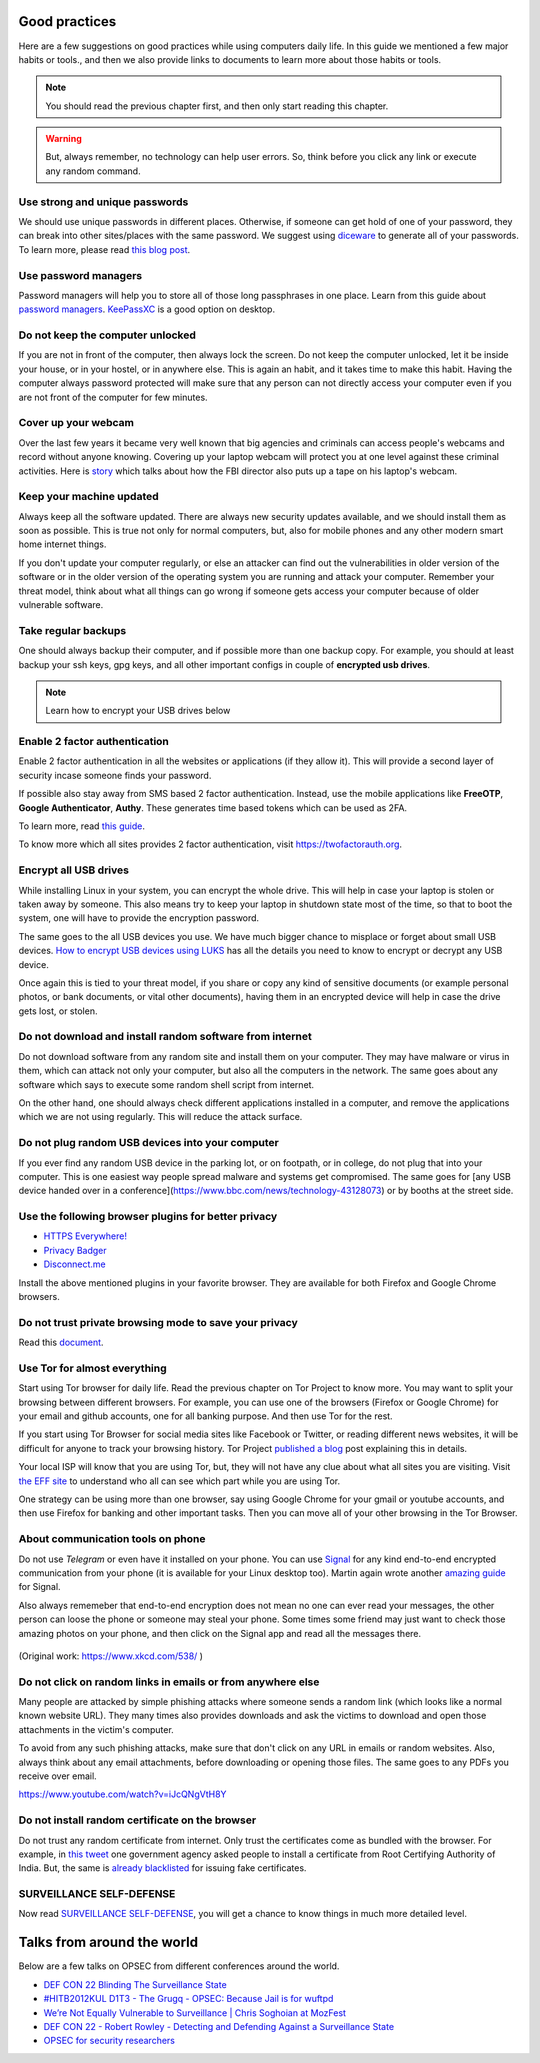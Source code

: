 Good practices
===============

Here are a few suggestions on good practices while using computers daily life.
In this guide we mentioned a few major habits or tools., and then we also
provide links to documents to learn more about those habits or tools.

.. note:: You should read the previous chapter first, and then only start reading this
          chapter.

.. figure:: img/we_have_dave.jpeg

.. warning:: But, always remember, no technology can help user errors. So, think before you click any link or execute any random command.


Use strong and unique passwords
-------------------------------

We should use unique passwords in different places. Otherwise, if someone can
get hold of one of your password, they can break into other sites/places with
the same password. We suggest using `diceware
<https://github.com/ulif/diceware>`_ to generate all of your passwords. To
learn more, please read `this blog post
<https://kushaldas.in/posts/using-diceware-to-generate-passwords.html>`_.


Use password managers
-----------------------

Password managers will help you to store all of those long passphrases in one
place. Learn from this guide about `password managers
<https://medium.com/@mshelton/password-managers-for-beginners-d1f49866f80f>`_.
`KeePassXC <https://medium.com/@mshelton/keypass-for-beginners-dc8adfcdad54>`_ is a good option on desktop.


Do not keep the computer unlocked
----------------------------------

If you are not in front of the computer, then always lock the screen. Do not
keep the computer unlocked, let it be inside your house, or in your hostel, or
in anywhere else. This is again an habit, and it takes time to make this
habit. Having the computer always password protected will make sure that any
person can not directly access your computer even if you are not front of the
computer for few minutes.

Cover up your webcam
---------------------

Over the last few years it became very well known that big agencies and
criminals can access people's webcams and record without anyone knowing.
Covering up your laptop webcam will protect you at one level against these
criminal activities. Here is `story
<http://thehill.com/policy/national-security/295933-fbi-director-cover-up-your-webcam>`_
which talks about how the FBI director also puts up a tape on his laptop's
webcam.

Keep your machine updated
--------------------------

Always keep all the software updated. There are always new security updates
available, and we should install them as soon as possible. This is true not
only for normal computers, but, also for mobile phones and any other modern
smart home internet things.

If you don't update your computer regularly, or else an attacker can find out
the vulnerabilities in older version of the software or in the older version
of the operating system you are running and attack your computer. Remember
your threat model, think about what all things can go wrong if someone gets
access your computer because of older vulnerable software.


Take regular backups
---------------------

One should always backup their computer, and if possible more than one backup
copy. For example, you should at least backup your ssh keys, gpg keys, and all
other important configs in couple of **encrypted usb drives**.

.. note:: Learn how to encrypt your USB drives below


Enable 2 factor authentication
-------------------------------

Enable 2 factor authentication in all the websites or applications (if they
allow it). This will provide a second layer of security incase someone finds
your password.

If possible also stay away from SMS based 2 factor authentication. Instead,
use the mobile applications like **FreeOTP**, **Google Authenticator**,
**Authy**. These generates time based tokens which can be used as 2FA.

To learn more, read `this guide <https://medium.com/@mshelton/two-factor-authentication-for-beginners-b29b0eec07d7>`_.

To know more which all sites provides 2 factor authentication, visit
`https://twofactorauth.org <https://twofactorauth.org>`_.

Encrypt all USB drives
------------------------

While installing Linux in your system, you can encrypt the whole drive. This
will help in case your laptop is stolen or taken away by someone. This also means
try to keep your laptop in shutdown state most of the time, so that to boot the system,
one will have to provide the encryption password.

The same goes to the all USB devices you use. We have much bigger chance to
misplace or forget about small USB devices. `How to encrypt USB devices using
LUKS <https://kushaldas.in/posts/encrypting-drives-with-luks.html>`_ has all
the details you need to know to encrypt or decrypt any USB device.

Once again this is tied to your threat model, if you share or copy any kind of
sensitive documents (or example personal photos, or bank documents, or vital
other documents), having them in an encrypted device will help in case the
drive gets lost, or stolen.

Do not download and install random software from internet
----------------------------------------------------------

Do not download software from any random site and install them on your
computer. They may have malware or virus in them, which can attack not only
your computer, but also all the computers in the network. The same goes about
any software which says to execute some random shell script from internet.

On the other hand, one should always check different applications installed in
a computer, and remove the applications which we are not using regularly. This
will reduce the attack surface.


Do not plug random USB devices into your computer
--------------------------------------------------

If you ever find any random USB device in the parking lot, or on footpath, or
in college, do not plug that into your computer. This is one easiest way
people spread malware and systems get compromised. The same goes for [any USB
device handed over in a
conference](https://www.bbc.com/news/technology-43128073) or by booths at the
street side.


Use the following browser plugins for better privacy
-----------------------------------------------------

- `HTTPS Everywhere! <https://www.eff.org/https-everywhere/faq>`_
- `Privacy Badger <https://www.eff.org/privacybadger>`_
- `Disconnect.me <https://disconnect.me/>`_

Install the above mentioned plugins in your favorite browser. They are available
for both Firefox and Google Chrome browsers.


Do not trust private browsing mode to save your privacy
--------------------------------------------------------

Read this `document <https://medium.com/@mshelton/what-does-private-browsing-mode-do-adfe5a70a8b1>`_.


Use Tor for almost everything
------------------------------

Start using Tor browser for daily life. Read the previous chapter on Tor
Project to know more. You may want to split your browsing between different
browsers. For example, you can use one of the browsers (Firefox or Google
Chrome) for your email and github accounts, one for all banking purpose. And
then use Tor for the rest.

If you start using Tor Browser for social media sites like Facebook or
Twitter, or reading different news websites, it will be difficult for anyone
to track your browsing history. Tor Project `published a blog
<https://blog.torproject.org/dont-let-facebook-or-any-tracker-follow-you-web>`_
post explaining this in details.

Your local ISP will know that you are using Tor, but, they will not have any
clue about what all sites you are visiting. Visit `the EFF site
<https://www.eff.org/pages/tor-and-https>`_ to understand who all can see
which part while you are using Tor.

One strategy can be using more than one browser, say using Google Chrome for
your gmail or youtube accounts, and then use Firefox for banking and other
important tasks. Then you can move all of your other browsing in the Tor
Browser.

About communication tools on phone
-----------------------------------

Do not use `Telegram` or even have it installed on your phone. You can use
`Signal <https://signal.org>`_ for any kind end-to-end encrypted communication
from your phone (it is available for your Linux desktop too). Martin again
wrote another `amazing guide
<https://medium.com/@mshelton/signal-for-beginners-c6b44f76a1f0>`_ for Signal.

Also always rememeber that end-to-end encryption does not mean no one can ever
read your messages, the other person can loose the phone or someone may steal
your phone. Some times some friend may just want to check those amazing photos
on your phone, and then click on the Signal app and read all the messages
there.

.. figure:: img/security.png

(Original work: `https://www.xkcd.com/538/ <https://www.xkcd.com/538/>`_ )

Do not click on random links in emails or from anywhere else
-------------------------------------------------------------

Many people are attacked by simple phishing attacks where someone sends a
random link (which looks like a normal known website URL). They many times
also provides downloads and ask the victims to download and open those
attachments in the victim's computer.

To avoid from any such phishing attacks, make sure that don't click on any URL
in emails or random websites. Also, always think about any email attachments,
before downloading or opening those files. The same goes to any PDFs you
receive over email.

https://www.youtube.com/watch?v=iJcQNgVtH8Y


Do not install random certificate on the browser
-------------------------------------------------

Do not trust any random certificate from internet. Only trust the certificates
come as bundled with the browser. For example, in `this tweet
<https://twitter.com/NCIIPC/status/989890103400054784>`_ one government agency
asked people to install a certificate from Root Certifying Authority of India.
But, the same is `already blacklisted
<https://security.googleblog.com/2014/07/maintaining-digital-certificate-security.html>`_
for issuing fake certificates.

.. figure:: img/nciipc_dont.png


SURVEILLANCE SELF-DEFENSE
--------------------------

Now read `SURVEILLANCE SELF-DEFENSE <https://ssd.eff.org/>`_, you will get a
chance to know things in much more detailed level.


Talks from around the world
============================

Below are a few talks on OPSEC from different conferences around the world.

- `DEF CON 22 Blinding The Surveillance State <https://www.youtube.com/watch?v=xCH_q-xn760&t=3s>`_
- `#HITB2012KUL D1T3 - The Grugq - OPSEC: Because Jail is for wuftpd <https://www.youtube.com/watch?v=9XaYdCdwiWU>`_
- `We’re Not Equally Vulnerable to Surveillance | Chris Soghoian at MozFest <https://www.youtube.com/watch?v=zTZbrkV3bs8>`_
- `DEF CON 22 - Robert Rowley - Detecting and Defending Against a Surveillance State <https://www.youtube.com/watch?v=d5jqV06Yijw>`_
- `OPSEC for security researchers <https://www.youtube.com/watch?v=MXDCsSZ7g_0&t=1515s>`_

